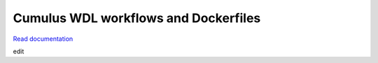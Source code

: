 =====================================
Cumulus WDL workflows and Dockerfiles
=====================================

|Release| |License| |Docs|

.. |Release| image:: https://img.shields.io/github/v/release/lilab-bcb/cumulus.svg
   :target: https://github.com/lilab-bcb/cumulus/releases
.. |Docs| image:: https://readthedocs.org/projects/cumulus/badge/?version=latest
   :target: https://cumulus.readthedocs.io/

.. |License| image:: https://img.shields.io/github/license/lilab-bcb/cumulus
   :target: https://github.com/lilab-bcb/cumulus/blob/master/LICENSE

`Read documentation <http://cumulus.readthedocs.io>`__

edit
